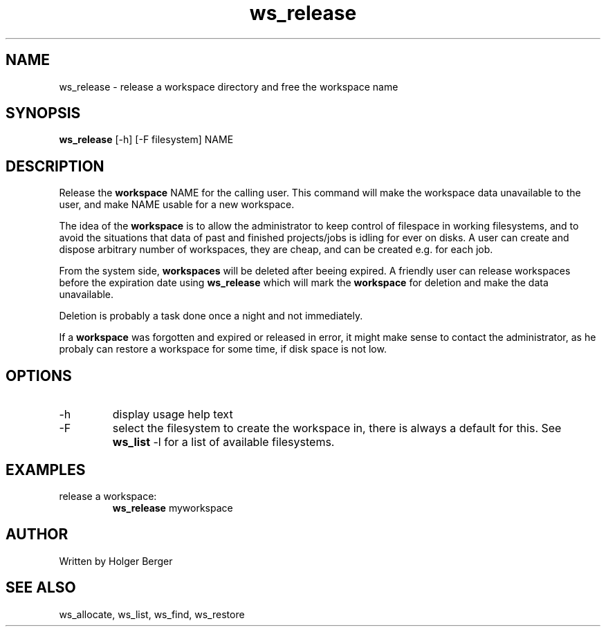 .TH ws_release 1 "March 2013" "USER COMMANDS"

.SH NAME
ws_release \- release a workspace directory and free the workspace name

.SH SYNOPSIS
.B ws_release
[\-h] [\-F filesystem] NAME 

.SH DESCRIPTION
Release the 
.B workspace 
NAME for the calling user.
This command will make the workspace data unavailable to the user, and make NAME usable for a new
workspace. 

The idea of the 
.B workspace 
is to allow the administrator to keep control of filespace in working filesystems,
and to avoid the situations that data of past and finished projects/jobs is idling for
ever on disks. A user can create and dispose arbitrary number of workspaces, they are cheap,
and can be created e.g. for each job.

From the system side, 
.B workspaces 
will be deleted after beeing expired. A friendly user can release workspaces before the expiration
date using
.B ws_release
which will mark the 
.B workspace 
for deletion and make the data unavailable.

Deletion is probably a task done once a night and not immediately.

If a
.B workspace
was forgotten and expired or released in error, it might make sense to contact the administrator,
as he probaly can restore a workspace for some time, if disk space is not low.

.PP

.SH OPTIONS
.TP
\-h 
display usage help text
.TP
\-F
select the filesystem to create the workspace in, there is always a default for this.
See 
.B ws_list
\-l
for a list of available filesystems.


.SH EXAMPLES
.TP
release a workspace:
.B ws_release
myworkspace 

.SH AUTHOR
Written by Holger Berger

.SH SEE ALSO
ws_allocate, ws_list, ws_find, ws_restore
